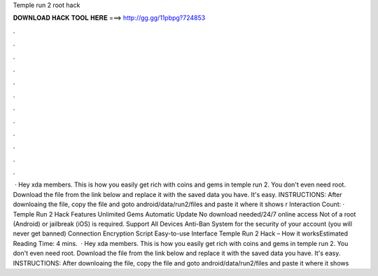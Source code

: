 Temple run 2 root hack

𝐃𝐎𝐖𝐍𝐋𝐎𝐀𝐃 𝐇𝐀𝐂𝐊 𝐓𝐎𝐎𝐋 𝐇𝐄𝐑𝐄 ===> http://gg.gg/11pbpg?724853

.

.

.

.

.

.

.

.

.

.

.

.

 · Hey xda members. This is how you easily get rich with coins and gems in temple run 2. You don't even need root. Download the file from the link below and replace it with the saved data you have. It's easy. INSTRUCTIONS: After downloaing the file, copy the file and goto android/data/run2/files and paste it where it shows r Interaction Count:  · Temple Run 2 Hack Features Unlimited Gems Automatic Update No download needed/24/7 online access Not of a root (Android) or jailbreak (iOS) is required. Support All Devices Anti-Ban System for the security of your account (you will never get banned) Connection Encryption Script Easy-to-use Interface Temple Run 2 Hack – How it worksEstimated Reading Time: 4 mins.  · Hey xda members. This is how you easily get rich with coins and gems in temple run 2. You don't even need root. Download the file from the link below and replace it with the saved data you have. It's easy. INSTRUCTIONS: After downloaing the file, copy the file and goto android/data/run2/files and paste it where it shows 